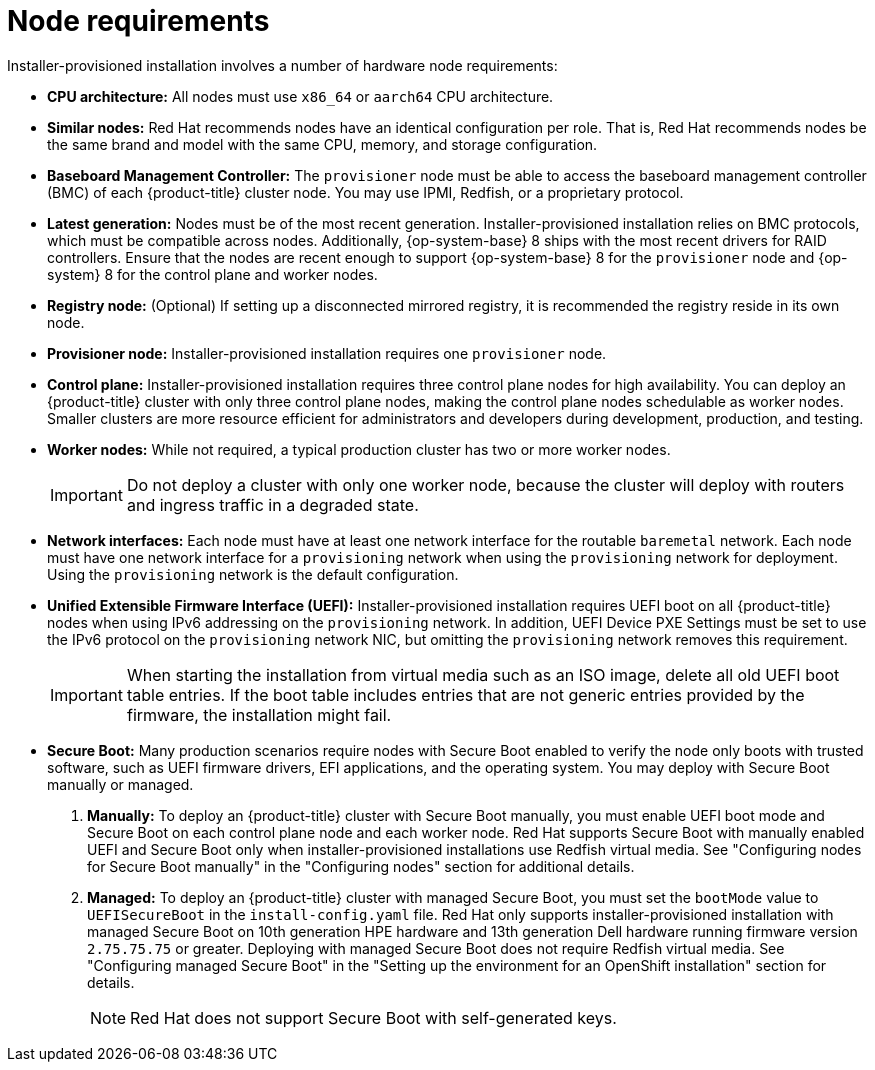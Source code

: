 // Module included in the following assemblies:
//
// * installing/installing_bare_metal_ipi/ipi-install-prerequisites.adoc

:_mod-docs-content-type: CONCEPT
[id="node-requirements_{context}"]
= Node requirements

Installer-provisioned installation involves a number of hardware node requirements:

* *CPU architecture:* All nodes must use `x86_64`
ifndef::openshift-origin[]
or `aarch64`
endif::openshift-origin[]
CPU architecture.
* *Similar nodes:* Red Hat recommends nodes have an identical configuration per role. That is, Red Hat recommends nodes be the same brand and model with the same CPU, memory, and storage configuration.

* *Baseboard Management Controller:* The `provisioner` node must be able to access the baseboard management controller (BMC) of each {product-title} cluster node. You may use IPMI, Redfish, or a proprietary protocol.

ifndef::openshift-origin[]
* *Latest generation:* Nodes must be of the most recent generation. Installer-provisioned installation relies on BMC protocols, which must be compatible across nodes. Additionally, {op-system-base} 8 ships with the most recent drivers for RAID controllers. Ensure that the nodes are recent enough to support {op-system-base} 8 for the `provisioner` node and {op-system} 8 for the control plane and worker nodes.
endif::[]
ifdef::openshift-origin[]
* *Latest generation:* Nodes must be of the most recent generation. Installer-provisioned installation relies on BMC protocols, which must be compatible across nodes. Additionally, {op-system-first} ships with the most recent drivers for RAID controllers. Ensure that the nodes are recent enough to support {op-system} for the `provisioner` node and {op-system} for the control plane and worker nodes.
endif::[]

* *Registry node:* (Optional) If setting up a disconnected mirrored registry, it is recommended the registry reside in its own node.

* *Provisioner node:* Installer-provisioned installation requires one `provisioner` node.

* *Control plane:* Installer-provisioned installation requires three control plane nodes for high availability. You can deploy an {product-title} cluster with only three control plane nodes, making the control plane nodes schedulable as worker nodes. Smaller clusters are more resource efficient for administrators and developers during development, production, and testing.

* *Worker nodes:* While not required, a typical production cluster has two or more worker nodes.
+
[IMPORTANT]
====
Do not deploy a cluster with only one worker node, because the cluster will deploy with routers and ingress traffic in a degraded state.
====

* *Network interfaces:* Each node must have at least one network interface for the routable `baremetal` network. Each node must have one network interface for a `provisioning` network when using the `provisioning` network for deployment. Using the `provisioning` network is the default configuration.

* *Unified Extensible Firmware Interface (UEFI):* Installer-provisioned installation requires UEFI boot on all {product-title} nodes when using IPv6 addressing on the `provisioning` network. In addition, UEFI Device PXE Settings must be set to use the IPv6 protocol on the `provisioning` network NIC, but omitting the `provisioning` network removes this requirement.
+
[IMPORTANT]
====
When starting the installation from virtual media such as an ISO image, delete all old UEFI boot table entries. If the boot table includes entries that are not generic entries provided by the firmware, the installation might fail.
====

* *Secure Boot:* Many production scenarios require nodes with Secure Boot enabled to verify the node only boots with trusted software, such as UEFI firmware drivers, EFI applications, and the operating system. You may deploy with Secure Boot manually or managed.
+
. *Manually:* To deploy an {product-title} cluster with Secure Boot manually, you must enable UEFI boot mode and Secure Boot on each control plane node and each worker node. Red Hat supports Secure Boot with manually enabled UEFI and Secure Boot only when installer-provisioned installations use Redfish virtual media. See "Configuring nodes for Secure Boot manually" in the "Configuring nodes" section for additional details.
+
. *Managed:* To deploy an {product-title} cluster with managed Secure Boot, you must set the `bootMode` value to `UEFISecureBoot` in the `install-config.yaml` file. Red Hat only supports installer-provisioned installation with managed Secure Boot on 10th generation HPE hardware and 13th generation Dell hardware running firmware version `2.75.75.75` or greater. Deploying with managed Secure Boot does not require Redfish virtual media. See "Configuring managed Secure Boot" in the "Setting up the environment for an OpenShift installation" section for details.
+
[NOTE]
====
Red Hat does not support Secure Boot with self-generated keys.
====
